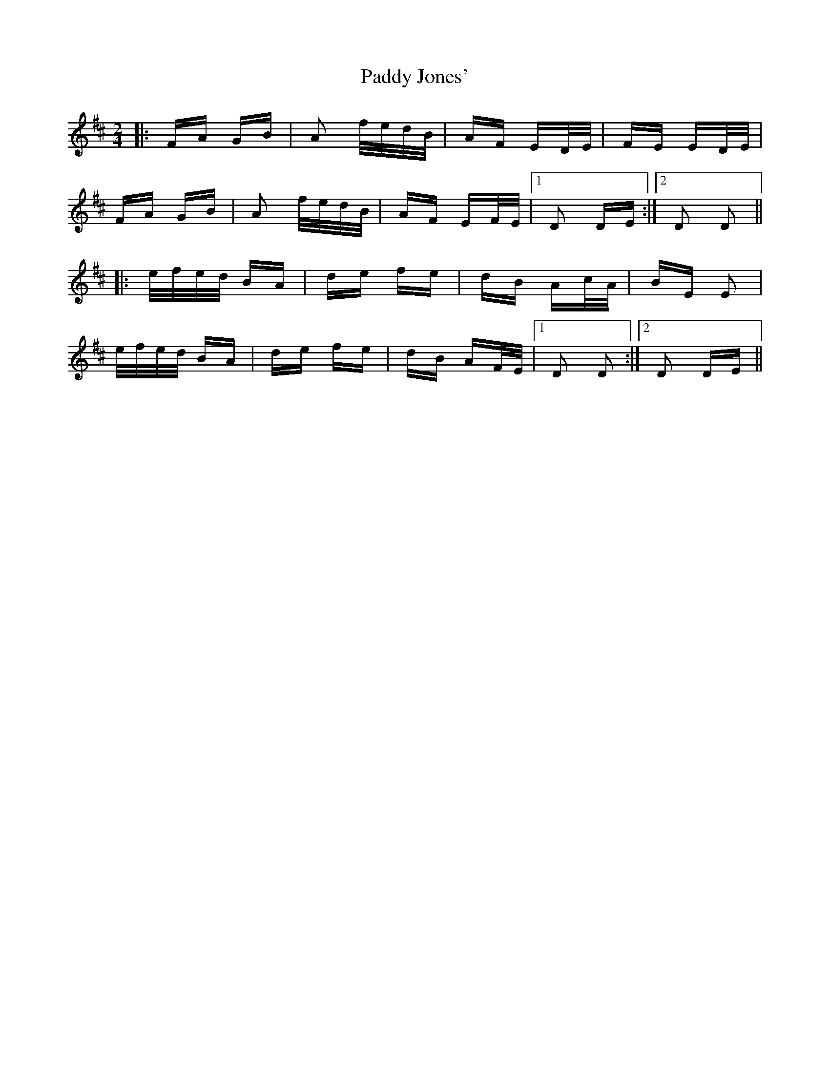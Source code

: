 X: 31293
T: Paddy Jones'
R: polka
M: 2/4
K: Dmajor
|:FA GB|A2 f/e/d/B/|AF ED/E/|FE ED/E/|
FA GB|A2 f/e/d/B/|AF EF/E/|1 D2 DE:|2 D2 D2||
|:e/f/e/d/ BA|de fe|dB Ac/A/|BE E2|
e/f/e/d/ BA|de fe|dB AF/E/|1 D2 D2:|2 D2 DE||

